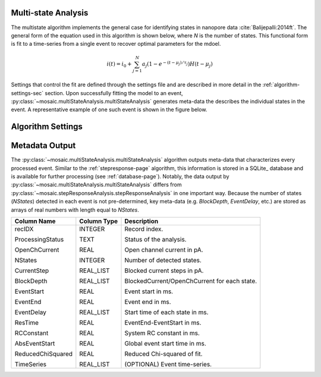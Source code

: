 .. _multistate-page:

Multi-state Analysis
^^^^^^^^^^^^^^^^^^^^^^^^^^^^^^^^^^^^^^^^^^^^^

The multistate algorithm implements the  general case for identifying states in nanopore data :cite:`Balijepalli:2014ft`. The general form of the equation used in this algorithm is shown below, where *N* is the number of states. This functional form is fit to a time-series from a single event to recover optimal parameters for the mdoel.

.. math::
    i(t)=i_0 + \sum_{j=1}^{N} a_j\left(1-e^{-\left(t-\mu_j\right)/\tau_j}\right) H\left(t-\mu_j\right)


Settings that control the fit are defined through the settings file and are described in more detail in the :ref:`algorithm-settings-sec` section. Upon successfully fitting the model to an event, :py:class:`~mosaic.multiStateAnalysis.multiStateAnalysis` generates meta-data the describes the individual states in the event. A representative example of one such event is shown in the figure below.

.. figure:: ../images/Multistate.png
   :width: 50 %
   :align: center


Algorithm Settings
^^^^^^^^^^^^^^^^^^^^^^^^^^^^^^^^^^^^^^^^^^
.. exec::
	import mosaic.multiStateAnalysis

	print mosaic.multiStateAnalysis.multiStateAnalysis.__doc__


Metadata Output
^^^^^^^^^^^^^^^^^^^^^^^^^^^^^^^^^^^^^^^^^^
The :py:class:`~mosaic.multiStateAnalysis.multiStateAnalysis` algorithm outputs meta-data that characterizes every processed event. Similar to the :ref:`stepresponse-page` algorithm, this information is stored in a SQLite_ database and is available for further processing (see :ref:`database-page`). Notably, the data output by :py:class:`~mosaic.multiStateAnalysis.multiStateAnalysis` differs from :py:class:`~mosaic.stepResponseAnalysis.stepResponseAnalysis` in one important way. Because the number of states (*NStates*) detected in each event is not pre-determined, key meta-data (e.g. *BlockDepth*, *EventDelay*, etc.) are stored as arrays of real numbers with length equal to *NStates*. 

.. tabularcolumns:: p{4cm}p{4cm}p{8cm}

+-------------------+-----------------+------------------------------------------------+
|  **Column Name**  | **Column Type** | **Description**                                |
+===================+=================+================================================+
| recIDX            | INTEGER         | Record index.                                  |
|                   |                 |                                                |
| ProcessingStatus  | TEXT            | Status of the analysis.                        |
|                   |                 |                                                |
| OpenChCurrent     | REAL            | Open channel current in pA.                    |
|                   |                 |                                                |
| NStates           | INTEGER         | Number of detected states.                     |
|                   |                 |                                                |
| CurrentStep       | REAL_LIST       | Blocked current steps in pA.                   |
|                   |                 |                                                |
| BlockDepth        | REAL_LIST       | BlockedCurrent/OpenChCurrent for each state.   |
|                   |                 |                                                |
| EventStart        | REAL            | Event start in ms.                             |
|                   |                 |                                                |
| EventEnd          | REAL            | Event end in ms.                               |
|                   |                 |                                                |
| EventDelay        | REAL_LIST       | Start time of each state in ms.                |
|                   |                 |                                                |
| ResTime           | REAL            | EventEnd-EventStart in ms.                     |
|                   |                 |                                                |
| RCConstant        | REAL            | System RC constant in ms.                      |
|                   |                 |                                                |
| AbsEventStart     | REAL            | Global event start time in ms.                 |
|                   |                 |                                                |
| ReducedChiSquared | REAL            | Reduced Chi-squared of fit.                    |
|                   |                 |                                                |
| TimeSeries        | REAL_LIST       | (OPTIONAL) Event time-series.                  |
+-------------------+-----------------+------------------------------------------------+
